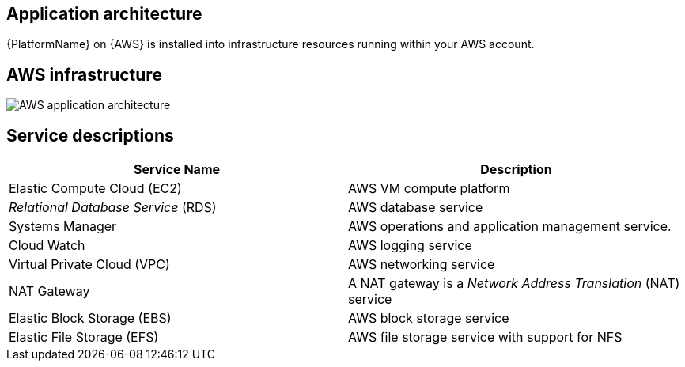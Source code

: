 [id="con-aws-application-architecture"]

== Application architecture

{PlatformName} on {AWS} is installed into infrastructure resources running within your AWS account.

== AWS infrastructure

image::aap-on-aws-architecture.png[AWS application architecture]

== Service descriptions

[cols="30%,30%",options="header"]
|====
| Service Name | Description
| Elastic Compute Cloud (EC2) | AWS VM compute platform
| _Relational Database Service_ (RDS) | AWS database service
| Systems Manager | AWS operations and application management service.
| Cloud Watch | AWS logging service
| Virtual Private Cloud (VPC) | AWS networking service
| NAT Gateway | A NAT gateway is a _Network Address Translation_ (NAT) service
| Elastic Block Storage (EBS) | AWS block storage service
| Elastic File Storage (EFS) | AWS file storage service with support for NFS
|====


